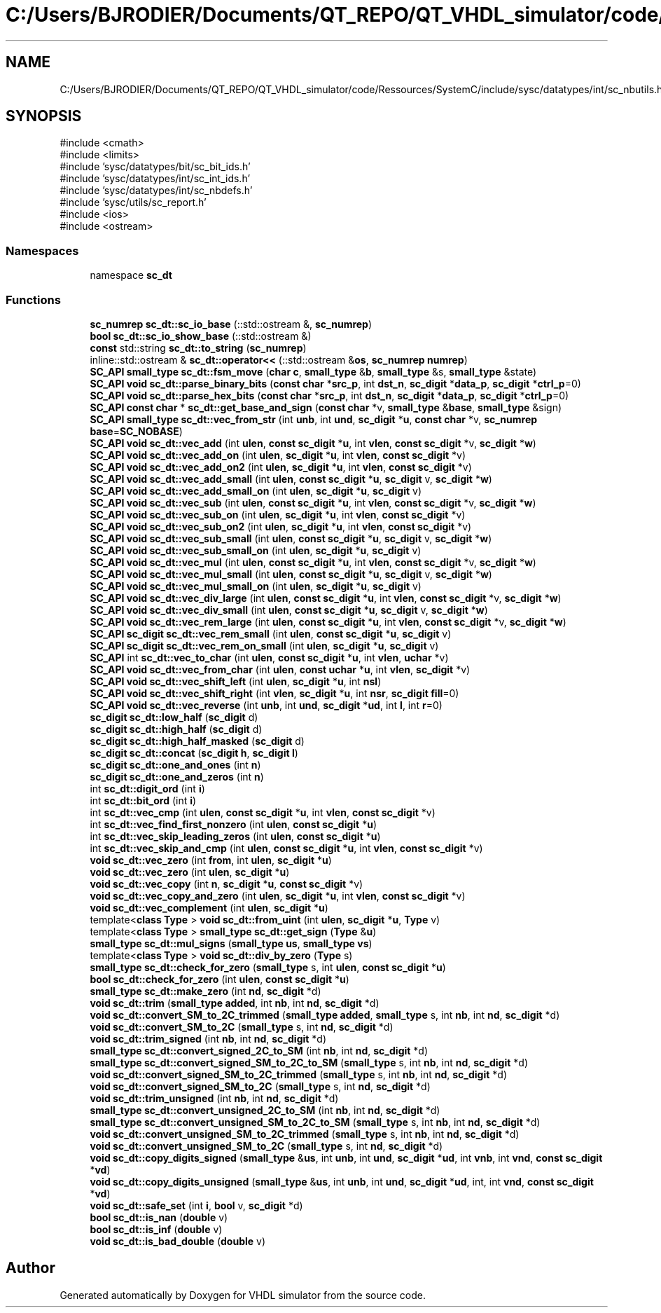 .TH "C:/Users/BJRODIER/Documents/QT_REPO/QT_VHDL_simulator/code/Ressources/SystemC/include/sysc/datatypes/int/sc_nbutils.h" 3 "VHDL simulator" \" -*- nroff -*-
.ad l
.nh
.SH NAME
C:/Users/BJRODIER/Documents/QT_REPO/QT_VHDL_simulator/code/Ressources/SystemC/include/sysc/datatypes/int/sc_nbutils.h
.SH SYNOPSIS
.br
.PP
\fR#include <cmath>\fP
.br
\fR#include <limits>\fP
.br
\fR#include 'sysc/datatypes/bit/sc_bit_ids\&.h'\fP
.br
\fR#include 'sysc/datatypes/int/sc_int_ids\&.h'\fP
.br
\fR#include 'sysc/datatypes/int/sc_nbdefs\&.h'\fP
.br
\fR#include 'sysc/utils/sc_report\&.h'\fP
.br
\fR#include <ios>\fP
.br
\fR#include <ostream>\fP
.br

.SS "Namespaces"

.in +1c
.ti -1c
.RI "namespace \fBsc_dt\fP"
.br
.in -1c
.SS "Functions"

.in +1c
.ti -1c
.RI "\fBsc_numrep\fP \fBsc_dt::sc_io_base\fP (::std::ostream &, \fBsc_numrep\fP)"
.br
.ti -1c
.RI "\fBbool\fP \fBsc_dt::sc_io_show_base\fP (::std::ostream &)"
.br
.ti -1c
.RI "\fBconst\fP std::string \fBsc_dt::to_string\fP (\fBsc_numrep\fP)"
.br
.ti -1c
.RI "inline::std::ostream & \fBsc_dt::operator<<\fP (::std::ostream &\fBos\fP, \fBsc_numrep\fP \fBnumrep\fP)"
.br
.ti -1c
.RI "\fBSC_API\fP \fBsmall_type\fP \fBsc_dt::fsm_move\fP (\fBchar\fP \fBc\fP, \fBsmall_type\fP &\fBb\fP, \fBsmall_type\fP &s, \fBsmall_type\fP &state)"
.br
.ti -1c
.RI "\fBSC_API\fP \fBvoid\fP \fBsc_dt::parse_binary_bits\fP (\fBconst\fP \fBchar\fP *\fBsrc_p\fP, int \fBdst_n\fP, \fBsc_digit\fP *\fBdata_p\fP, \fBsc_digit\fP *\fBctrl_p\fP=0)"
.br
.ti -1c
.RI "\fBSC_API\fP \fBvoid\fP \fBsc_dt::parse_hex_bits\fP (\fBconst\fP \fBchar\fP *\fBsrc_p\fP, int \fBdst_n\fP, \fBsc_digit\fP *\fBdata_p\fP, \fBsc_digit\fP *\fBctrl_p\fP=0)"
.br
.ti -1c
.RI "\fBSC_API\fP \fBconst\fP \fBchar\fP * \fBsc_dt::get_base_and_sign\fP (\fBconst\fP \fBchar\fP *v, \fBsmall_type\fP &\fBbase\fP, \fBsmall_type\fP &sign)"
.br
.ti -1c
.RI "\fBSC_API\fP \fBsmall_type\fP \fBsc_dt::vec_from_str\fP (int \fBunb\fP, int \fBund\fP, \fBsc_digit\fP *\fBu\fP, \fBconst\fP \fBchar\fP *v, \fBsc_numrep\fP \fBbase\fP=\fBSC_NOBASE\fP)"
.br
.ti -1c
.RI "\fBSC_API\fP \fBvoid\fP \fBsc_dt::vec_add\fP (int \fBulen\fP, \fBconst\fP \fBsc_digit\fP *\fBu\fP, int \fBvlen\fP, \fBconst\fP \fBsc_digit\fP *v, \fBsc_digit\fP *\fBw\fP)"
.br
.ti -1c
.RI "\fBSC_API\fP \fBvoid\fP \fBsc_dt::vec_add_on\fP (int \fBulen\fP, \fBsc_digit\fP *\fBu\fP, int \fBvlen\fP, \fBconst\fP \fBsc_digit\fP *v)"
.br
.ti -1c
.RI "\fBSC_API\fP \fBvoid\fP \fBsc_dt::vec_add_on2\fP (int \fBulen\fP, \fBsc_digit\fP *\fBu\fP, int \fBvlen\fP, \fBconst\fP \fBsc_digit\fP *v)"
.br
.ti -1c
.RI "\fBSC_API\fP \fBvoid\fP \fBsc_dt::vec_add_small\fP (int \fBulen\fP, \fBconst\fP \fBsc_digit\fP *\fBu\fP, \fBsc_digit\fP v, \fBsc_digit\fP *\fBw\fP)"
.br
.ti -1c
.RI "\fBSC_API\fP \fBvoid\fP \fBsc_dt::vec_add_small_on\fP (int \fBulen\fP, \fBsc_digit\fP *\fBu\fP, \fBsc_digit\fP v)"
.br
.ti -1c
.RI "\fBSC_API\fP \fBvoid\fP \fBsc_dt::vec_sub\fP (int \fBulen\fP, \fBconst\fP \fBsc_digit\fP *\fBu\fP, int \fBvlen\fP, \fBconst\fP \fBsc_digit\fP *v, \fBsc_digit\fP *\fBw\fP)"
.br
.ti -1c
.RI "\fBSC_API\fP \fBvoid\fP \fBsc_dt::vec_sub_on\fP (int \fBulen\fP, \fBsc_digit\fP *\fBu\fP, int \fBvlen\fP, \fBconst\fP \fBsc_digit\fP *v)"
.br
.ti -1c
.RI "\fBSC_API\fP \fBvoid\fP \fBsc_dt::vec_sub_on2\fP (int \fBulen\fP, \fBsc_digit\fP *\fBu\fP, int \fBvlen\fP, \fBconst\fP \fBsc_digit\fP *v)"
.br
.ti -1c
.RI "\fBSC_API\fP \fBvoid\fP \fBsc_dt::vec_sub_small\fP (int \fBulen\fP, \fBconst\fP \fBsc_digit\fP *\fBu\fP, \fBsc_digit\fP v, \fBsc_digit\fP *\fBw\fP)"
.br
.ti -1c
.RI "\fBSC_API\fP \fBvoid\fP \fBsc_dt::vec_sub_small_on\fP (int \fBulen\fP, \fBsc_digit\fP *\fBu\fP, \fBsc_digit\fP v)"
.br
.ti -1c
.RI "\fBSC_API\fP \fBvoid\fP \fBsc_dt::vec_mul\fP (int \fBulen\fP, \fBconst\fP \fBsc_digit\fP *\fBu\fP, int \fBvlen\fP, \fBconst\fP \fBsc_digit\fP *v, \fBsc_digit\fP *\fBw\fP)"
.br
.ti -1c
.RI "\fBSC_API\fP \fBvoid\fP \fBsc_dt::vec_mul_small\fP (int \fBulen\fP, \fBconst\fP \fBsc_digit\fP *\fBu\fP, \fBsc_digit\fP v, \fBsc_digit\fP *\fBw\fP)"
.br
.ti -1c
.RI "\fBSC_API\fP \fBvoid\fP \fBsc_dt::vec_mul_small_on\fP (int \fBulen\fP, \fBsc_digit\fP *\fBu\fP, \fBsc_digit\fP v)"
.br
.ti -1c
.RI "\fBSC_API\fP \fBvoid\fP \fBsc_dt::vec_div_large\fP (int \fBulen\fP, \fBconst\fP \fBsc_digit\fP *\fBu\fP, int \fBvlen\fP, \fBconst\fP \fBsc_digit\fP *v, \fBsc_digit\fP *\fBw\fP)"
.br
.ti -1c
.RI "\fBSC_API\fP \fBvoid\fP \fBsc_dt::vec_div_small\fP (int \fBulen\fP, \fBconst\fP \fBsc_digit\fP *\fBu\fP, \fBsc_digit\fP v, \fBsc_digit\fP *\fBw\fP)"
.br
.ti -1c
.RI "\fBSC_API\fP \fBvoid\fP \fBsc_dt::vec_rem_large\fP (int \fBulen\fP, \fBconst\fP \fBsc_digit\fP *\fBu\fP, int \fBvlen\fP, \fBconst\fP \fBsc_digit\fP *v, \fBsc_digit\fP *\fBw\fP)"
.br
.ti -1c
.RI "\fBSC_API\fP \fBsc_digit\fP \fBsc_dt::vec_rem_small\fP (int \fBulen\fP, \fBconst\fP \fBsc_digit\fP *\fBu\fP, \fBsc_digit\fP v)"
.br
.ti -1c
.RI "\fBSC_API\fP \fBsc_digit\fP \fBsc_dt::vec_rem_on_small\fP (int \fBulen\fP, \fBsc_digit\fP *\fBu\fP, \fBsc_digit\fP v)"
.br
.ti -1c
.RI "\fBSC_API\fP int \fBsc_dt::vec_to_char\fP (int \fBulen\fP, \fBconst\fP \fBsc_digit\fP *\fBu\fP, int \fBvlen\fP, \fBuchar\fP *v)"
.br
.ti -1c
.RI "\fBSC_API\fP \fBvoid\fP \fBsc_dt::vec_from_char\fP (int \fBulen\fP, \fBconst\fP \fBuchar\fP *\fBu\fP, int \fBvlen\fP, \fBsc_digit\fP *v)"
.br
.ti -1c
.RI "\fBSC_API\fP \fBvoid\fP \fBsc_dt::vec_shift_left\fP (int \fBulen\fP, \fBsc_digit\fP *\fBu\fP, int \fBnsl\fP)"
.br
.ti -1c
.RI "\fBSC_API\fP \fBvoid\fP \fBsc_dt::vec_shift_right\fP (int \fBvlen\fP, \fBsc_digit\fP *\fBu\fP, int \fBnsr\fP, \fBsc_digit\fP \fBfill\fP=0)"
.br
.ti -1c
.RI "\fBSC_API\fP \fBvoid\fP \fBsc_dt::vec_reverse\fP (int \fBunb\fP, int \fBund\fP, \fBsc_digit\fP *\fBud\fP, int \fBl\fP, int \fBr\fP=0)"
.br
.ti -1c
.RI "\fBsc_digit\fP \fBsc_dt::low_half\fP (\fBsc_digit\fP d)"
.br
.ti -1c
.RI "\fBsc_digit\fP \fBsc_dt::high_half\fP (\fBsc_digit\fP d)"
.br
.ti -1c
.RI "\fBsc_digit\fP \fBsc_dt::high_half_masked\fP (\fBsc_digit\fP d)"
.br
.ti -1c
.RI "\fBsc_digit\fP \fBsc_dt::concat\fP (\fBsc_digit\fP \fBh\fP, \fBsc_digit\fP \fBl\fP)"
.br
.ti -1c
.RI "\fBsc_digit\fP \fBsc_dt::one_and_ones\fP (int \fBn\fP)"
.br
.ti -1c
.RI "\fBsc_digit\fP \fBsc_dt::one_and_zeros\fP (int \fBn\fP)"
.br
.ti -1c
.RI "int \fBsc_dt::digit_ord\fP (int \fBi\fP)"
.br
.ti -1c
.RI "int \fBsc_dt::bit_ord\fP (int \fBi\fP)"
.br
.ti -1c
.RI "int \fBsc_dt::vec_cmp\fP (int \fBulen\fP, \fBconst\fP \fBsc_digit\fP *\fBu\fP, int \fBvlen\fP, \fBconst\fP \fBsc_digit\fP *v)"
.br
.ti -1c
.RI "int \fBsc_dt::vec_find_first_nonzero\fP (int \fBulen\fP, \fBconst\fP \fBsc_digit\fP *\fBu\fP)"
.br
.ti -1c
.RI "int \fBsc_dt::vec_skip_leading_zeros\fP (int \fBulen\fP, \fBconst\fP \fBsc_digit\fP *\fBu\fP)"
.br
.ti -1c
.RI "int \fBsc_dt::vec_skip_and_cmp\fP (int \fBulen\fP, \fBconst\fP \fBsc_digit\fP *\fBu\fP, int \fBvlen\fP, \fBconst\fP \fBsc_digit\fP *v)"
.br
.ti -1c
.RI "\fBvoid\fP \fBsc_dt::vec_zero\fP (int \fBfrom\fP, int \fBulen\fP, \fBsc_digit\fP *\fBu\fP)"
.br
.ti -1c
.RI "\fBvoid\fP \fBsc_dt::vec_zero\fP (int \fBulen\fP, \fBsc_digit\fP *\fBu\fP)"
.br
.ti -1c
.RI "\fBvoid\fP \fBsc_dt::vec_copy\fP (int \fBn\fP, \fBsc_digit\fP *\fBu\fP, \fBconst\fP \fBsc_digit\fP *v)"
.br
.ti -1c
.RI "\fBvoid\fP \fBsc_dt::vec_copy_and_zero\fP (int \fBulen\fP, \fBsc_digit\fP *\fBu\fP, int \fBvlen\fP, \fBconst\fP \fBsc_digit\fP *v)"
.br
.ti -1c
.RI "\fBvoid\fP \fBsc_dt::vec_complement\fP (int \fBulen\fP, \fBsc_digit\fP *\fBu\fP)"
.br
.ti -1c
.RI "template<\fBclass\fP \fBType\fP > \fBvoid\fP \fBsc_dt::from_uint\fP (int \fBulen\fP, \fBsc_digit\fP *\fBu\fP, \fBType\fP v)"
.br
.ti -1c
.RI "template<\fBclass\fP \fBType\fP > \fBsmall_type\fP \fBsc_dt::get_sign\fP (\fBType\fP &\fBu\fP)"
.br
.ti -1c
.RI "\fBsmall_type\fP \fBsc_dt::mul_signs\fP (\fBsmall_type\fP \fBus\fP, \fBsmall_type\fP \fBvs\fP)"
.br
.ti -1c
.RI "template<\fBclass\fP \fBType\fP > \fBvoid\fP \fBsc_dt::div_by_zero\fP (\fBType\fP s)"
.br
.ti -1c
.RI "\fBsmall_type\fP \fBsc_dt::check_for_zero\fP (\fBsmall_type\fP s, int \fBulen\fP, \fBconst\fP \fBsc_digit\fP *\fBu\fP)"
.br
.ti -1c
.RI "\fBbool\fP \fBsc_dt::check_for_zero\fP (int \fBulen\fP, \fBconst\fP \fBsc_digit\fP *\fBu\fP)"
.br
.ti -1c
.RI "\fBsmall_type\fP \fBsc_dt::make_zero\fP (int \fBnd\fP, \fBsc_digit\fP *d)"
.br
.ti -1c
.RI "\fBvoid\fP \fBsc_dt::trim\fP (\fBsmall_type\fP \fBadded\fP, int \fBnb\fP, int \fBnd\fP, \fBsc_digit\fP *d)"
.br
.ti -1c
.RI "\fBvoid\fP \fBsc_dt::convert_SM_to_2C_trimmed\fP (\fBsmall_type\fP \fBadded\fP, \fBsmall_type\fP s, int \fBnb\fP, int \fBnd\fP, \fBsc_digit\fP *d)"
.br
.ti -1c
.RI "\fBvoid\fP \fBsc_dt::convert_SM_to_2C\fP (\fBsmall_type\fP s, int \fBnd\fP, \fBsc_digit\fP *d)"
.br
.ti -1c
.RI "\fBvoid\fP \fBsc_dt::trim_signed\fP (int \fBnb\fP, int \fBnd\fP, \fBsc_digit\fP *d)"
.br
.ti -1c
.RI "\fBsmall_type\fP \fBsc_dt::convert_signed_2C_to_SM\fP (int \fBnb\fP, int \fBnd\fP, \fBsc_digit\fP *d)"
.br
.ti -1c
.RI "\fBsmall_type\fP \fBsc_dt::convert_signed_SM_to_2C_to_SM\fP (\fBsmall_type\fP s, int \fBnb\fP, int \fBnd\fP, \fBsc_digit\fP *d)"
.br
.ti -1c
.RI "\fBvoid\fP \fBsc_dt::convert_signed_SM_to_2C_trimmed\fP (\fBsmall_type\fP s, int \fBnb\fP, int \fBnd\fP, \fBsc_digit\fP *d)"
.br
.ti -1c
.RI "\fBvoid\fP \fBsc_dt::convert_signed_SM_to_2C\fP (\fBsmall_type\fP s, int \fBnd\fP, \fBsc_digit\fP *d)"
.br
.ti -1c
.RI "\fBvoid\fP \fBsc_dt::trim_unsigned\fP (int \fBnb\fP, int \fBnd\fP, \fBsc_digit\fP *d)"
.br
.ti -1c
.RI "\fBsmall_type\fP \fBsc_dt::convert_unsigned_2C_to_SM\fP (int \fBnb\fP, int \fBnd\fP, \fBsc_digit\fP *d)"
.br
.ti -1c
.RI "\fBsmall_type\fP \fBsc_dt::convert_unsigned_SM_to_2C_to_SM\fP (\fBsmall_type\fP s, int \fBnb\fP, int \fBnd\fP, \fBsc_digit\fP *d)"
.br
.ti -1c
.RI "\fBvoid\fP \fBsc_dt::convert_unsigned_SM_to_2C_trimmed\fP (\fBsmall_type\fP s, int \fBnb\fP, int \fBnd\fP, \fBsc_digit\fP *d)"
.br
.ti -1c
.RI "\fBvoid\fP \fBsc_dt::convert_unsigned_SM_to_2C\fP (\fBsmall_type\fP s, int \fBnd\fP, \fBsc_digit\fP *d)"
.br
.ti -1c
.RI "\fBvoid\fP \fBsc_dt::copy_digits_signed\fP (\fBsmall_type\fP &\fBus\fP, int \fBunb\fP, int \fBund\fP, \fBsc_digit\fP *\fBud\fP, int \fBvnb\fP, int \fBvnd\fP, \fBconst\fP \fBsc_digit\fP *\fBvd\fP)"
.br
.ti -1c
.RI "\fBvoid\fP \fBsc_dt::copy_digits_unsigned\fP (\fBsmall_type\fP &\fBus\fP, int \fBunb\fP, int \fBund\fP, \fBsc_digit\fP *\fBud\fP, int, int \fBvnd\fP, \fBconst\fP \fBsc_digit\fP *\fBvd\fP)"
.br
.ti -1c
.RI "\fBvoid\fP \fBsc_dt::safe_set\fP (int \fBi\fP, \fBbool\fP v, \fBsc_digit\fP *d)"
.br
.ti -1c
.RI "\fBbool\fP \fBsc_dt::is_nan\fP (\fBdouble\fP v)"
.br
.ti -1c
.RI "\fBbool\fP \fBsc_dt::is_inf\fP (\fBdouble\fP v)"
.br
.ti -1c
.RI "\fBvoid\fP \fBsc_dt::is_bad_double\fP (\fBdouble\fP v)"
.br
.in -1c
.SH "Author"
.PP 
Generated automatically by Doxygen for VHDL simulator from the source code\&.
